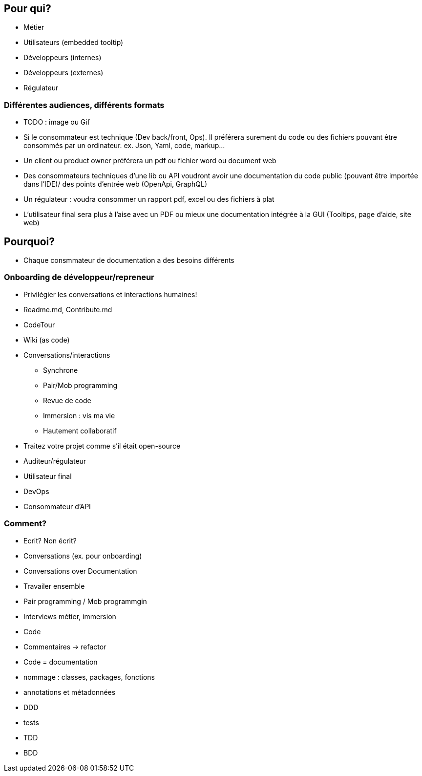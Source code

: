 == Pour qui?

* Métier
* Utilisateurs (embedded tooltip)
* Développeurs (internes)
* Développeurs (externes)
* Régulateur

=== Différentes audiences, différents formats

[.notes]
--
* TODO : image ou Gif
* Si le consommateur est technique (Dev back/front, Ops). Il préférera surement du code ou des fichiers pouvant être consommés par un ordinateur. ex. Json, Yaml, code, markup...
* Un client ou product owner préférera un pdf ou fichier word ou document web
* Des consommateurs techniques d'une lib ou API voudront avoir une documentation du code public (pouvant être importée dans l'IDE)/ des points d'entrée web (OpenApi, GraphQL)
* Un régulateur : voudra consommer un rapport pdf, excel ou des fichiers à plat
* L'utilisateur final sera plus à l'aise avec un PDF ou mieux une documentation intégrée à la GUI (Tooltips, page d'aide, site web)
--

== Pourquoi?

[.notes]
--
* Chaque consmmateur de documentation a des besoins différents
--

=== Onboarding de développeur/repreneur

* Privilégier les conversations et interactions humaines!
* Readme.md, Contribute.md
* CodeTour
* Wiki (as code)

[.notes]
--
* Conversations/interactions
** Synchrone
** Pair/Mob programming
** Revue de code
** Immersion : vis ma vie
** Hautement collaboratif
* Traitez votre projet comme s'il était open-source
--

* Auditeur/régulateur
* Utilisateur final
* DevOps
* Consommateur d'API

=== Comment?

* Ecrit?
Non écrit?
* Conversations (ex. pour onboarding)
* Conversations over Documentation
* Travailer ensemble
* Pair programming / Mob programmgin
* Interviews métier, immersion
* Code
* Commentaires -> refactor
* Code = documentation
* nommage : classes, packages, fonctions
* annotations et métadonnées
* DDD
* tests
* TDD
* BDD